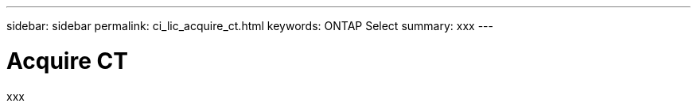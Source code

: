---
sidebar: sidebar
permalink: ci_lic_acquire_ct.html
keywords: ONTAP Select
summary: xxx
---

= Acquire CT
:hardbreaks:
:nofooter:
:icons: font
:linkattrs:
:imagesdir: ./media/

[.lead]
xxx
